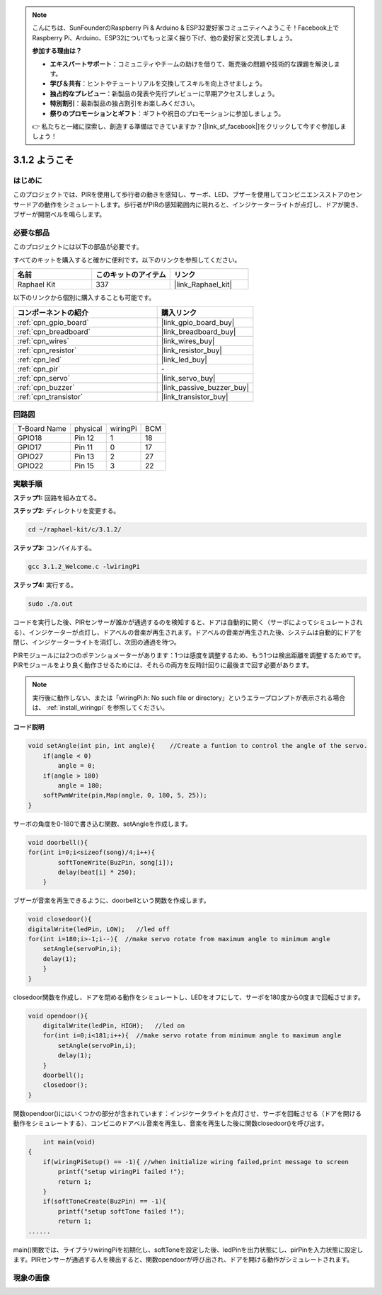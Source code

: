 .. note::

    こんにちは、SunFounderのRaspberry Pi & Arduino & ESP32愛好家コミュニティへようこそ！Facebook上でRaspberry Pi、Arduino、ESP32についてもっと深く掘り下げ、他の愛好家と交流しましょう。

    **参加する理由は？**

    - **エキスパートサポート**：コミュニティやチームの助けを借りて、販売後の問題や技術的な課題を解決します。
    - **学び＆共有**：ヒントやチュートリアルを交換してスキルを向上させましょう。
    - **独占的なプレビュー**：新製品の発表や先行プレビューに早期アクセスしましょう。
    - **特別割引**：最新製品の独占割引をお楽しみください。
    - **祭りのプロモーションとギフト**：ギフトや祝日のプロモーションに参加しましょう。

    👉 私たちと一緒に探索し、創造する準備はできていますか？[|link_sf_facebook|]をクリックして今すぐ参加しましょう！

.. _3.1.2_c_pi5:

3.1.2 ようこそ
=====================

はじめに
-------------

このプロジェクトでは、PIRを使用して歩行者の動きを感知し、サーボ、LED、ブザーを使用してコンビニエンスストアのセンサードアの動作をシミュレートします。歩行者がPIRの感知範囲内に現れると、インジケーターライトが点灯し、ドアが開き、ブザーが開閉ベルを鳴らします。

必要な部品
------------------------------

このプロジェクトには以下の部品が必要です。

.. image:: ../img/list_Welcome.png
    :align: center

すべてのキットを購入すると確かに便利です。以下のリンクを参照してください。

.. list-table::
    :widths: 20 20 20
    :header-rows: 1

    *   - 名前
        - このキットのアイテム
        - リンク
    *   - Raphael Kit
        - 337
        - |link_Raphael_kit|

以下のリンクから個別に購入することも可能です。

.. list-table::
    :widths: 30 20
    :header-rows: 1

    *   - コンポーネントの紹介
        - 購入リンク

    *   - :ref:`cpn_gpio_board`
        - |link_gpio_board_buy|
    *   - :ref:`cpn_breadboard`
        - |link_breadboard_buy|
    *   - :ref:`cpn_wires`
        - |link_wires_buy|
    *   - :ref:`cpn_resistor`
        - |link_resistor_buy|
    *   - :ref:`cpn_led`
        - |link_led_buy|
    *   - :ref:`cpn_pir`
        - \-
    *   - :ref:`cpn_servo`
        - |link_servo_buy|
    *   - :ref:`cpn_buzzer`
        - |link_passive_buzzer_buy|
    *   - :ref:`cpn_transistor`
        - |link_transistor_buy|

回路図
-------------------

============ ======== ======== ===
T-Board Name physical wiringPi BCM
GPIO18       Pin 12   1        18
GPIO17       Pin 11   0        17
GPIO27       Pin 13   2        27
GPIO22       Pin 15   3        22
============ ======== ======== ===

.. image:: ../img/Schematic_three_one2.png
   :align: center

実験手順
-------------------------

**ステップ1:** 回路を組み立てる。

.. image:: ../img/image239.png
    :align: center

**ステップ2:** ディレクトリを変更する。

.. raw:: html

   <run></run>

.. code-block:: 

    cd ~/raphael-kit/c/3.1.2/

**ステップ3:** コンパイルする。

.. raw:: html

   <run></run>

.. code-block:: 

    gcc 3.1.2_Welcome.c -lwiringPi

**ステップ4:** 実行する。

.. raw:: html

   <run></run>

.. code-block:: 

    sudo ./a.out

コードを実行した後、PIRセンサーが誰かが通過するのを検知すると、ドアは自動的に開く（サーボによってシミュレートされる）、インジケーターが点灯し、ドアベルの音楽が再生されます。ドアベルの音楽が再生された後、システムは自動的にドアを閉じ、インジケーターライトを消灯し、次回の通過を待つ。

PIRモジュールには2つのポテンショメーターがあります：1つは感度を調整するため、もう1つは検出距離を調整するためです。PIRモジュールをより良く動作させるためには、それらの両方を反時計回りに最後まで回す必要があります。

.. image:: ../img/PIR_TTE.png
    :width: 400
    :align: center

.. note::

    実行後に動作しない、または「wiringPi.h: No such file or directory」というエラープロンプトが表示される場合は、 :ref:`install_wiringpi` を参照してください。

**コード説明**

.. code-block:: c

    void setAngle(int pin, int angle){    //Create a funtion to control the angle of the servo.
        if(angle < 0)
            angle = 0;
        if(angle > 180)
            angle = 180;
        softPwmWrite(pin,Map(angle, 0, 180, 5, 25));   
    } 

サーボの角度を0-180で書き込む関数、setAngleを作成します。

.. code-block:: c

    void doorbell(){
    for(int i=0;i<sizeof(song)/4;i++){
            softToneWrite(BuzPin, song[i]); 
            delay(beat[i] * 250);
        }

ブザーが音楽を再生できるように、doorbellという関数を作成します。

.. code-block:: c

    void closedoor(){
    digitalWrite(ledPin, LOW);   //led off
    for(int i=180;i>-1;i--){  //make servo rotate from maximum angle to minimum angle
        setAngle(servoPin,i);
        delay(1);
        }
    }

closedoor関数を作成し、ドアを閉める動作をシミュレートし、LEDをオフにして、サーボを180度から0度まで回転させます。

.. code-block:: c

    void opendoor(){
        digitalWrite(ledPin, HIGH);   //led on
        for(int i=0;i<181;i++){  //make servo rotate from minimum angle to maximum angle
            setAngle(servoPin,i);
            delay(1);
        }
        doorbell();
        closedoor();
    }

関数opendoor()にはいくつかの部分が含まれています：インジケータライトを点灯させ、サーボを回転させる（ドアを開ける動作をシミュレートする）、コンビニのドアベル音楽を再生し、音楽を再生した後に関数closedoor()を呼び出す。

.. code-block:: c

        int main(void)
    {
        if(wiringPiSetup() == -1){ //when initialize wiring failed,print message to screen
            printf("setup wiringPi failed !");
            return 1;
        }
        if(softToneCreate(BuzPin) == -1){
            printf("setup softTone failed !");
            return 1;
    ......

main()関数では、ライブラリwiringPiを初期化し、softToneを設定した後、ledPinを出力状態にし、pirPinを入力状態に設定します。PIRセンサーが通過する人を検出すると、関数opendoorが呼び出され、ドアを開ける動作がシミュレートされます。

現象の画像
--------------------

.. image:: ../img/image240.jpeg
   :align: center